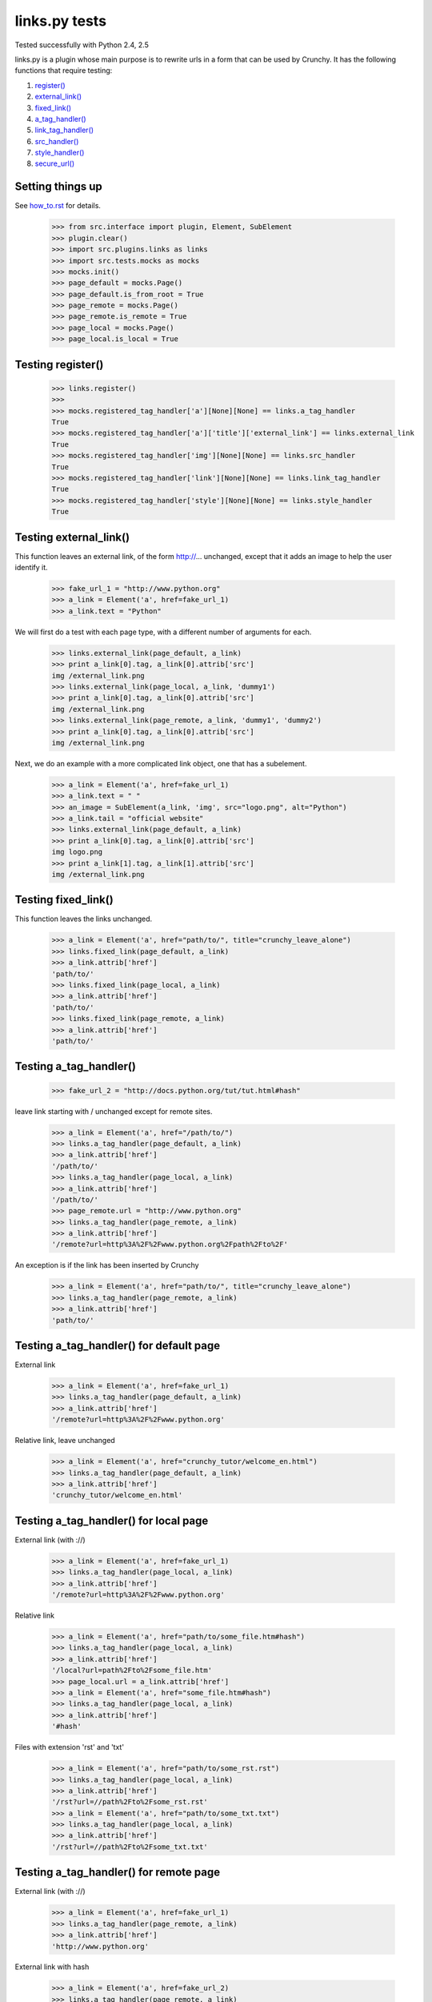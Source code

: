 links.py tests
=================

Tested successfully with Python 2.4, 2.5

links.py is a plugin whose main purpose is to rewrite urls in a form that
can be used by Crunchy.
It has the following functions that require testing:

1. `register()`_
#. `external_link()`_
#. `fixed_link()`_
#. `a_tag_handler()`_
#. `link_tag_handler()`_
#. `src_handler()`_
#. `style_handler()`_
#. `secure_url()`_

Setting things up
--------------------

See how_to.rst_ for details.

.. _how_to.rst: how_to.rst

    >>> from src.interface import plugin, Element, SubElement
    >>> plugin.clear()
    >>> import src.plugins.links as links
    >>> import src.tests.mocks as mocks
    >>> mocks.init()
    >>> page_default = mocks.Page()
    >>> page_default.is_from_root = True
    >>> page_remote = mocks.Page()
    >>> page_remote.is_remote = True
    >>> page_local = mocks.Page()
    >>> page_local.is_local = True

.. _`register()`:

Testing register()
----------------------

    >>> links.register()
    >>>
    >>> mocks.registered_tag_handler['a'][None][None] == links.a_tag_handler
    True
    >>> mocks.registered_tag_handler['a']['title']['external_link'] == links.external_link
    True
    >>> mocks.registered_tag_handler['img'][None][None] == links.src_handler
    True
    >>> mocks.registered_tag_handler['link'][None][None] == links.link_tag_handler
    True
    >>> mocks.registered_tag_handler['style'][None][None] == links.style_handler
    True

.. _`external_link()`:

Testing external_link()
--------------------------

This function leaves an external link, of the form http://... unchanged,
except that it adds an image to help the user identify it.

    >>> fake_url_1 = "http://www.python.org"
    >>> a_link = Element('a', href=fake_url_1)
    >>> a_link.text = "Python"

We will first do a test with each page type, with a different number of
arguments for each.

    >>> links.external_link(page_default, a_link)
    >>> print a_link[0].tag, a_link[0].attrib['src']
    img /external_link.png
    >>> links.external_link(page_local, a_link, 'dummy1')
    >>> print a_link[0].tag, a_link[0].attrib['src']
    img /external_link.png
    >>> links.external_link(page_remote, a_link, 'dummy1', 'dummy2')
    >>> print a_link[0].tag, a_link[0].attrib['src']
    img /external_link.png

Next, we do an example with a more complicated link object, one that
has a subelement.

    >>> a_link = Element('a', href=fake_url_1)
    >>> a_link.text = " "
    >>> an_image = SubElement(a_link, 'img', src="logo.png", alt="Python")
    >>> a_link.tail = "official website"
    >>> links.external_link(page_default, a_link)
    >>> print a_link[0].tag, a_link[0].attrib['src']
    img logo.png
    >>> print a_link[1].tag, a_link[1].attrib['src']
    img /external_link.png

.. _`fixed_link()`:

Testing fixed_link()
-----------------------

This function leaves the links unchanged.

    >>> a_link = Element('a', href="path/to/", title="crunchy_leave_alone")
    >>> links.fixed_link(page_default, a_link)
    >>> a_link.attrib['href']
    'path/to/'
    >>> links.fixed_link(page_local, a_link)
    >>> a_link.attrib['href']
    'path/to/'
    >>> links.fixed_link(page_remote, a_link)
    >>> a_link.attrib['href']
    'path/to/'

.. _`a_tag_handler()`:

Testing a_tag_handler()
--------------------------

    >>> fake_url_2 = "http://docs.python.org/tut/tut.html#hash"

leave link starting with / unchanged except for remote sites.

    >>> a_link = Element('a', href="/path/to/")
    >>> links.a_tag_handler(page_default, a_link)
    >>> a_link.attrib['href']
    '/path/to/'
    >>> links.a_tag_handler(page_local, a_link)
    >>> a_link.attrib['href']
    '/path/to/'
    >>> page_remote.url = "http://www.python.org"
    >>> links.a_tag_handler(page_remote, a_link)
    >>> a_link.attrib['href']
    '/remote?url=http%3A%2F%2Fwww.python.org%2Fpath%2Fto%2F'

An exception is if the link has been inserted by Crunchy
    >>> a_link = Element('a', href="path/to/", title="crunchy_leave_alone")
    >>> links.a_tag_handler(page_remote, a_link)
    >>> a_link.attrib['href']
    'path/to/'

Testing a_tag_handler() for default page
------------------------------------------

External link

    >>> a_link = Element('a', href=fake_url_1)
    >>> links.a_tag_handler(page_default, a_link)
    >>> a_link.attrib['href']
    '/remote?url=http%3A%2F%2Fwww.python.org'

Relative link, leave unchanged

    >>> a_link = Element('a', href="crunchy_tutor/welcome_en.html")
    >>> links.a_tag_handler(page_default, a_link)
    >>> a_link.attrib['href']
    'crunchy_tutor/welcome_en.html'

Testing a_tag_handler() for local page
----------------------------------------

External link (with ://)

    >>> a_link = Element('a', href=fake_url_1)
    >>> links.a_tag_handler(page_local, a_link)
    >>> a_link.attrib['href']
    '/remote?url=http%3A%2F%2Fwww.python.org'


Relative link

    >>> a_link = Element('a', href="path/to/some_file.htm#hash")
    >>> links.a_tag_handler(page_local, a_link)
    >>> a_link.attrib['href']
    '/local?url=path%2Fto%2Fsome_file.htm'
    >>> page_local.url = a_link.attrib['href']
    >>> a_link = Element('a', href="some_file.htm#hash")
    >>> links.a_tag_handler(page_local, a_link)
    >>> a_link.attrib['href']
    '#hash'

Files with extension 'rst' and 'txt'

    >>> a_link = Element('a', href="path/to/some_rst.rst")
    >>> links.a_tag_handler(page_local, a_link)
    >>> a_link.attrib['href']
    '/rst?url=//path%2Fto%2Fsome_rst.rst'
    >>> a_link = Element('a', href="path/to/some_txt.txt")
    >>> links.a_tag_handler(page_local, a_link)
    >>> a_link.attrib['href']
    '/rst?url=//path%2Fto%2Fsome_txt.txt'

Testing a_tag_handler() for remote page
-----------------------------------------

External link (with ://)

    >>> a_link = Element('a', href=fake_url_1)
    >>> links.a_tag_handler(page_remote, a_link)
    >>> a_link.attrib['href']
    'http://www.python.org'

External link with hash

    >>> a_link = Element('a', href=fake_url_2)
    >>> links.a_tag_handler(page_remote, a_link)
    >>> a_link.attrib['href']
    'http://docs.python.org/tut/tut.html'

Relative link
    >>> page_remote.url = ""
    >>> a_link = Element('a', href="path/to/some_file.htm")
    >>> links.a_tag_handler(page_remote, a_link)
    >>> a_link.attrib['href']
    '/remote?url=path%2Fto%2Fsome_file.htm'
    >>> a_link = Element('a', href="path/to/some_file.htm#hash")
    >>> links.a_tag_handler(page_remote, a_link)
    >>> a_link.attrib['href']
    '/remote?url=path%2Fto%2Fsome_file.htm'
    >>> page_remote.url = a_link.attrib['href']
    >>> a_link = Element('a', href="some_file.htm#hash")
    >>> links.a_tag_handler(page_remote, a_link)
    >>> a_link.attrib['href']
    '#hash'

.. _`link_tag_handler()`:

Testing link_tag_handler()
-----------------------------

For remote page , only relative path will be converted . 

    >>> page_remote.url = "http://python.org/"
    >>> link_ele = Element('link', href='http://python.org/path/to/some_file.css')
    >>> links.link_tag_handler(page_remote, link_ele) 
    >>> link_ele.attrib['href']
    'http://python.org/path/to/some_file.css'
    >>> link_ele = Element('link', href="path/to/some_file.css")
    >>> links.link_tag_handler(page_remote, link_ele) 
    >>> link_ele.attrib['href']
    'http://python.org/path/to/some_file.css'

For locale page, relative path will be coverted absoulte local path.
Note: link_tag_handler() may act differently among different OSs , as it use os.path.join. 
TODO:write this test.

.. _`src_handler()`:

Testing src_handler()
------------------------


It will work just the same as link element.

    >>> src_ele = Element('script', src='http://python.org/path/to/some_js.js')
    >>> links.src_handler(page_remote, src_ele) 
    >>> src_ele.attrib['src']
    'http://python.org/path/to/some_js.js'
    >>> page_remote.url = "http://python.org/"
    >>> src_ele = Element('script', src="path/to/some_js.js")
    >>> links.src_handler(page_remote, src_ele) 
    >>> src_ele.attrib['src']
    'http://python.org/path/to/some_js.js'

TODO: test local page


.. _`style_handler()`:

Testing style_handler()
--------------------------


    >>> page_default.url = "/crunchy/"
    >>> css_import = Element('style')
    >>> css_import.text = '@import "some_file.css"'
    >>> links.style_handler(page_default, css_import)
    >>> css_import.text
    '@import "/crunchy/some_file.css"'

.. _`secure_url()`:

Testing secure_url():
------------------------

    >>> safe_url = 'http://python.org/some/path/some_file.html'
    >>> links.secure_url(safe_url)
    'http://python.org/some/path/some_file.html'
    >>> un_safe_url = 'http://python.org/some/path/some_file.html?act=xxx'
    >>> links.secure_url(un_safe_url)
    'http://python.org/some/path/some_file.html'